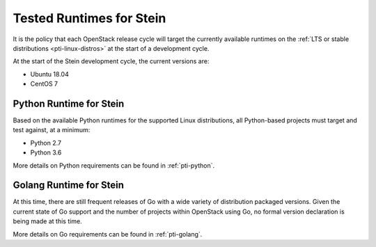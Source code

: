 =========================
Tested Runtimes for Stein
=========================

It is the policy that each OpenStack release cycle will target the
currently available runtimes on the :ref:`LTS or stable
distributions <pti-linux-distros>` at the start of a development cycle.

At the start of the Stein development cycle, the current versions are:

* Ubuntu 18.04
* CentOS 7

Python Runtime for Stein
========================

Based on the available Python runtimes for the supported Linux distributions,
all Python-based projects must target and test against, at a minimum:

* Python 2.7
* Python 3.6

More details on Python requirements can be found in :ref:`pti-python`.

Golang Runtime for Stein
========================

At this time, there are still frequent releases of Go with a wide variety of
distribution packaged versions. Given the current state of Go support and the
number of projects within OpenStack using Go, no formal version declaration is
being made at this time.

More details on Go requirements can be found in :ref:`pti-golang`.
